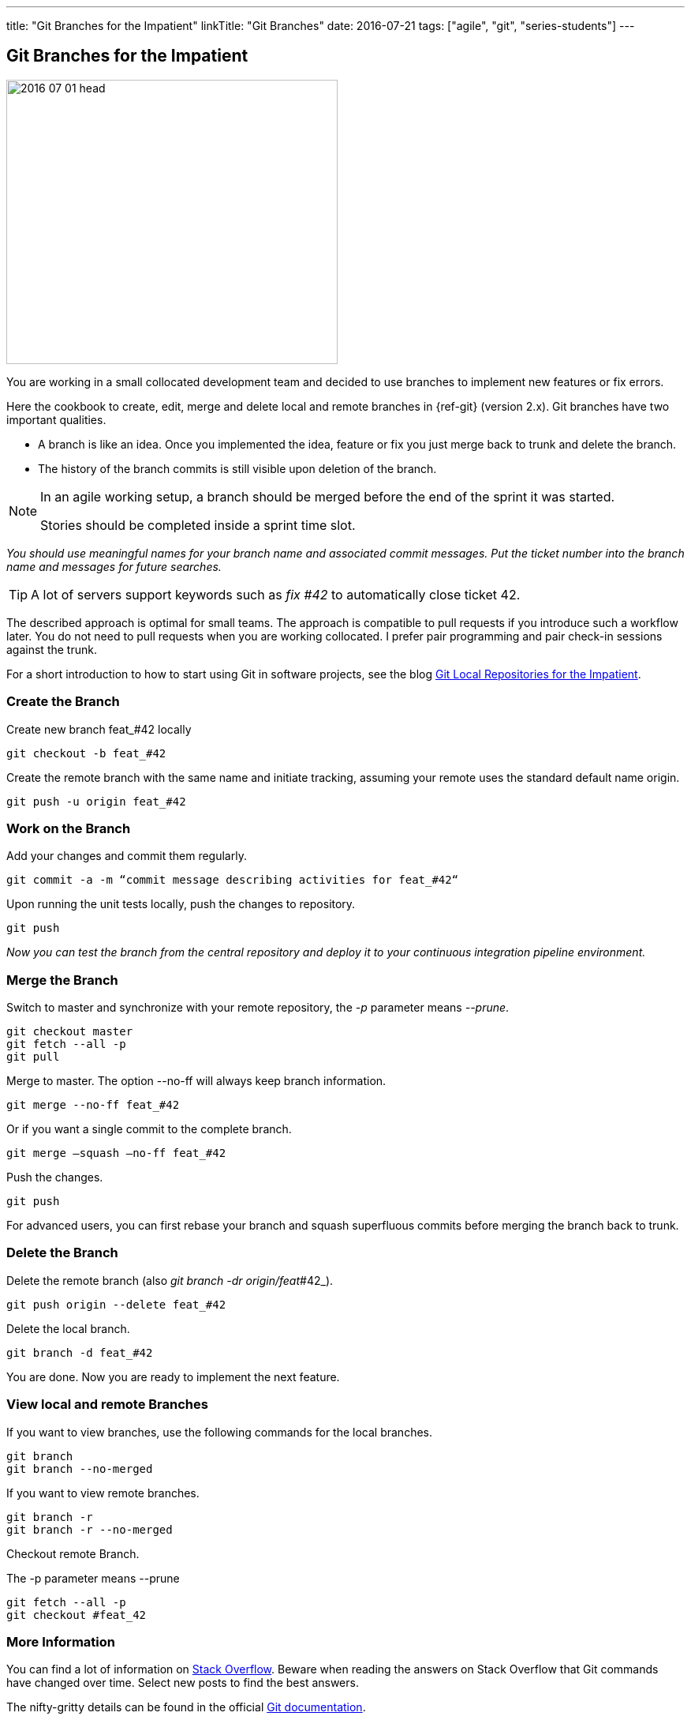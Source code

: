 ---
title: "Git Branches for the Impatient"
linkTitle: "Git Branches"
date: 2016-07-21
tags: ["agile", "git", "series-students"]
---

== Git Branches for the Impatient
:author: Marcel Baumann
:email: <marcel.baumann@tangly.net>
:homepage: https://www.tangly.net/
:company: https://www.tangly.net/[tangly llc]

image::2016-07-01-head.jpg[width=420,height=360,role=left]

You are working in a small collocated development team and decided to use branches to implement new features or fix errors.

Here the cookbook to create, edit, merge and delete local and remote branches in {ref-git} (version 2.x).
Git branches have two important qualities.

* A branch is like an idea.
Once you implemented the idea, feature or fix you just merge back to trunk and delete the branch.
* The history of the branch commits is still visible upon deletion of the branch.

[NOTE]
====
In an agile working setup, a branch should be merged before the end of the sprint it was started.

Stories should be completed inside a sprint time slot.
====

_You should use meaningful names for your branch name and associated commit messages._
_Put the ticket number into the branch name and messages for future searches._

[TIP]
====
A lot of servers support keywords such as _fix #42_ to automatically close ticket 42.
====

The described approach is optimal for small teams.
The approach is compatible to pull requests if you introduce such a workflow later.
You do not need to pull requests when you are working collocated.
I prefer pair programming and pair check-in sessions against the trunk.

For a short introduction to how to start using Git in software projects, see the blog
link:../../2017/git-local-repositories-for-the-impatient/[Git Local Repositories for the Impatient].

=== Create the Branch

Create new branch feat_#42 locally

[source,shell]
----
git checkout -b feat_#42
----

Create the remote branch with the same name and initiate tracking, assuming your remote uses the standard default name origin.

[source,shell]
----
git push -u origin feat_#42
----

=== Work on the Branch

Add your changes and commit them regularly.

[source,shell]
----
git commit -a -m “commit message describing activities for feat_#42“
----

Upon running the unit tests locally, push the changes to repository.

[source,shell]
----
git push
----

_Now you can test the branch from the central repository and deploy it to your continuous integration pipeline environment._

=== Merge the Branch

Switch to master and synchronize with your remote repository, the _-p_ parameter means __--prune__.

[source,shell]
----
git checkout master
git fetch --all -p
git pull
----

Merge to master.
The option --no-ff will always keep branch information.

[source,shell]
----
git merge --no-ff feat_#42
----

Or if you want a single commit to the complete branch.

[source,shell]
----
git merge —squash —no-ff feat_#42
----

Push the changes.

[source,shell]
----
git push
----

For advanced users, you can first rebase your branch and squash superfluous commits before merging the branch back to trunk.

=== Delete the Branch

Delete the remote branch (also _git branch -dr origin/feat_#42_).

[source,shell]
----
git push origin --delete feat_#42
----

Delete the local branch.

[source,shell]
----
git branch -d feat_#42
----

You are done.
Now you are ready to implement the next feature.

=== View local and remote Branches

If you want to view branches, use the following commands for the local branches.

[source,shell]
----
git branch
git branch --no-merged
----

If you want to view remote branches.

[source,shell]
----
git branch -r
git branch -r --no-merged
----

Checkout remote Branch.

The -p parameter means --prune

[source,shell]
----
git fetch --all -p
git checkout #feat_42
----

=== More Information

You can find a lot of information on http://stackoverflow.com/questions/tagged/git[Stack Overflow].
Beware when reading the answers on Stack Overflow that Git commands have changed over time.
Select new posts to find the best answers.

The nifty-gritty details can be found in the official https://git-scm.com/book/en/v2[Git documentation].

[WARNING]
====
Beware that http://gitolite.com/[gitolite] does not support special characters such as # in branch names.
Use them only in the commit messages.
====

These same characters work in https://bitbucket.org/[bitbucket].
